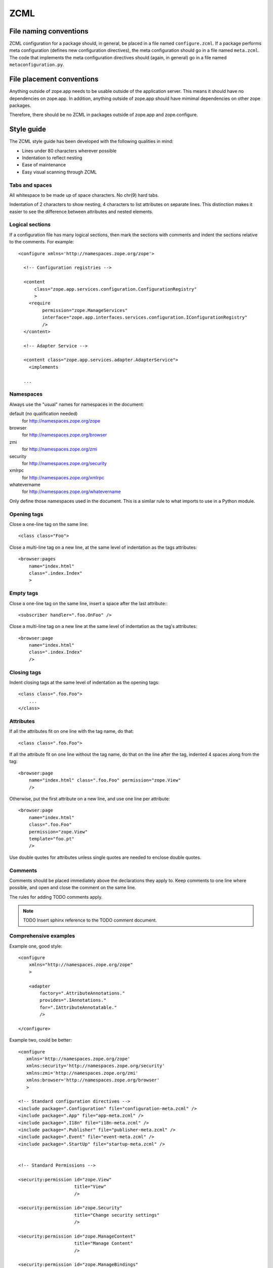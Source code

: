 ZCML
====

File naming conventions
-----------------------

ZCML configuration for a package should, in general, be placed in a file
named ``configure.zcml``.  If a package performs meta configuration
(defines new configuration directives), the meta configuration should go
in a file named ``meta.zcml``.  The code that implements the meta
configuration directives should (again, in general) go in a file named
``metaconfiguration.py``.

File placement conventions
--------------------------

Anything outside of zope.app needs to be usable outside of the
application server. This means it should have no dependencies on
zope.app.  In addition, anything outside of zope.app should have mimimal
dependencies on other zope packages.

Therefore, there should be no ZCML in packages outside of zope.app and
zope.configure.

Style guide
-----------

The ZCML style guide has been developed with the following qualities in
mind:

* Lines under 80 characters wherever possible

* Indentation to reflect nesting

* Ease of maintenance

* Easy visual scanning through ZCML


Tabs and spaces
~~~~~~~~~~~~~~~

All whitespace to be made up of space characters. No chr(9) hard tabs.

Indentation of 2 characters to show nesting, 4 characters to list
attributes on separate lines. This distinction makes it easier to see
the difference between attributes and nested elements.


Logical sections
~~~~~~~~~~~~~~~~

If a configuration file has many logical sections, then mark the
sections with comments and indent the sections relative to the comments.
For example::

    <configure xmlns='http://namespaces.zope.org/zope'>

      <!-- Configuration registries -->

      <content
          class="zope.app.services.configuration.ConfigurationRegistry"
          >
        <require
             permission="zope.ManageServices"
             interface="zope.app.interfaces.services.configuration.IConfigurationRegistry"
             />
      </content>

      <!-- Adapter Service -->

      <content class="zope.app.services.adapter.AdapterService">
        <implements

      ...


Namespaces
~~~~~~~~~~

Always use the "usual" names for namespaces in the document:

default (no qualification needed)
    for http://namespaces.zope.org/zope

browser
    for http://namespaces.zope.org/browser

zmi
    for http://namespaces.zope.org/zmi

security
    for http://namespaces.zope.org/security

xmlrpc
    for http://namespaces.zope.org/xmlrpc

whatevername
    for http://namespaces.zope.org/whatevername

Only define those namespaces used in the document. This is a similar
rule to what imports to use in a Python module.


Opening tags
~~~~~~~~~~~~

Close a one-line tag on the same line::

    <class class="Foo">

Close a multi-line tag on a new line, at the same level of indentation
as the tags attributes::

    <browser:pages
        name="index.html"
        class=".index.Index"
        >


Empty tags
~~~~~~~~~~

Close a one-line tag on the same line, insert a space after the last
attribute:::

    <subscriber handler=".foo.OnFoo" />

Close a multi-line tag on a new line at the same level of indentation as
the tag's attributes::

    <browser:page
        name="index.html"
        class=".index.Index"
        />


Closing tags
~~~~~~~~~~~~

Indent closing tags at the same level of indentation as the opening
tags::

    <class class=".foo.Foo">
        ...
    </class>

Attributes
~~~~~~~~~~

If all the attributes fit on one line with the tag name, do that::

    <class class=".foo.Foo">

If all the attribute fit on one line without the tag name, do that on
the line after the tag, indented 4 spaces along from the tag::

    <browser:page
        name="index.html" class=".foo.Foo" permission="zope.View"
        />

Otherwise, put the first attribute on a new line, and use one line per
attribute::

    <browser:page
        name="index.html"
        class=".foo.Foo"
        permission="zope.View"
        template="foo.pt"
        />

Use double quotes for attributes unless single quotes are needed to
enclose double quotes.


Comments
~~~~~~~~

Comments should be placed immediately above the declarations they apply
to. Keep comments to one line where possible, and open and close the
comment on the same line.

The rules for adding TODO comments apply.

.. note::
    TODO Insert sphinx reference to the TODO comment document.


Comprehensive examples
~~~~~~~~~~~~~~~~~~~~~~

Example one, good style::

    <configure
        xmlns="http://namespaces.zope.org/zope"
        >

        <adapter
            factory=".AttributeAnnotations."
            provides=".IAnnotations."
            for=".IAttributeAnnotatable." 
            />

    </configure>

Example two, could be better::

    <configure
       xmlns='http://namespaces.zope.org/zope'
       xmlns:security='http://namespaces.zope.org/security'
       xmlns:zmi='http://namespaces.zope.org/zmi'
       xmlns:browser='http://namespaces.zope.org/browser'
       >

    <!-- Standard configuration directives -->
    <include package=".Configuration" file="configuration-meta.zcml" />
    <include package=".App" file="app-meta.zcml" />
    <include package=".I18n" file="i18n-meta.zcml" />
    <include package=".Publisher" file="publisher-meta.zcml" />
    <include package=".Event" file="event-meta.zcml" />
    <include package=".StartUp" file="startup-meta.zcml" />


    <!-- Standard Permissions -->

    <security:permission id="zope.View"
                         title="View"
                         />

    <security:permission id="zope.Security"
                         title="Change security settings"
                         />

    <security:permission id="zope.ManageContent" 
                         title="Manage Content"
                         />

    <security:permission id="zope.ManageBindings" 
                         title="Manage Service Bindings"
                         />

    <security:permission id="zope.ManageServices" 
                         title="Manage Services"
                          />

    <security:permission id="zope.ManageApplication" 
                         title="Manage Application"
                         />

    <!-- XXX What is this for? -->
    <security:permission id="zope.I18n" 
                         title="Manage Application"
                         />

    <!-- Configuration -->
    <include package=".App" file="app.zcml" />
    <include package=".I18n" file="i18n.zcml" />
    <include package=".Publisher" file="publisher.zcml" />
    <include package=".Event" file="event.zcml" />
    <include package=".StartUp" file="startup-registry.zcml" />


    </configure>

The second example could be rewritten taking into account:

* Only defining the namespaces that are used

* Better formatting of security permission declarations

* Using 2 space and 4 space indents, not 3 space.

Example two, rewritten::

    <configure
        xmlns="http://namespaces.zope.org/zope"
        xmlns:security="http://namespaces.zope.org/security"
        >

      <!-- Standard configuration directives -->
      <include package=".Configuration" file="configuration-meta.zcml" />
      <include package=".App" file="app-meta.zcml" />
      <include package=".I18n" file="i18n-meta.zcml" />
      <include package=".Publisher" file="publisher-meta.zcml" />
      <include package=".Event" file="event-meta.zcml" />
      <include package=".StartUp" file="startup-meta.zcml" />

      <!-- Standard Permissions -->
      <security:permission id="zope.View" title="View" />
      <security:permission id="zope.Security" title="Change security settings" />
      <security:permission id="zope.ManageContent" title="Manage Content" />
      <security:permission 
          id="zope.ManageBindings" title="Manage Service Bindings" 
          />
      <security:permission id="zope.ManageServices" title="Manage Services" />
      <security:permission
         id="zope.ManageApplication" title="Manage Application" 
         />

      <!-- XXX What is this for? -->
      <security:permission
          id="zope.I18n" title="Manage Application" 
          />

      <!-- Configuration -->
      <include package=".App" file="app.zcml" />
      <include package=".I18n" file="i18n.zcml" />
      <include package=".Publisher" file="publisher.zcml" />
      <include package=".Event" file="event.zcml" />
      <include package=".StartUp" file="startup-registry.zcml" />

    </configure>

Example three, could be better::

    <configure
       xmlns="http://namespaces.zope.org/zope"
       xmlns:security="http://namespaces.zope.org/security"
       xmlns:zmi="http://namespaces.zope.org/zmi"
       xmlns:browser="http://namespaces.zope.org/browser"
       >

      <browser:defaultView
         for="zope.i18n.interfaces.ITranslationService."
         name="index.html"
         />

      <browser:view 
         permission="zope.ManageServices" 
         for="zope.i18n.interfaces.ITranslationService."
         factory="zope.app.browser.i18n.translate.">

         <browser:page name="index.html" attribute="index" />

         <browser:page name="editMessages.html" attribute="editMessages" />

         <browser:page name="deleteMessages.html"
                       attribute="deleteMessages" 
                       />

         <browser:page name="addLanguage.html" attribute="addLanguage" />
         <browser:page name="addDomain.html" attribute="addDomain" />

         <browser:page name="changeEditLanguages.html" 
                       attribute="changeEditLanguages" />
         <browser:page name="changeEditDomains.html" 
                       attribute="changeEditDomains" />
         <browser:page name="changeFilter.html" 
                       attribute="changeFilter" />

         <browser:page name="deleteLanguages.html"
                       attribute="deleteLanguages" />
         <browser:page name="deleteDomains.html" attribute="deleteDomains" />

      </browser:view>

      <zmi:tabs for="zope.i18n.interfaces.itranslationservice">
        <zmi:tab label="Translate" action="@@index.html"/>
      </zmi:tabs>

    </configure>

Example three reformatted::

    <configure
        xmlns='http://namespaces.zope.org/zope'
        xmlns:zmi='http://namespaces.zope.org/zmi'
        xmlns:browser='http://namespaces.zope.org/browser'
        >

      <browser:defaultView 
          for="zope.i18n.interfaces.ITranslationService" name="index.html" />

      <browser:view 
          permission="zope.ManageServices" 
          for="zope.i18n.interfaces.ITranslationService"
          factory="zope.app.browser.i18n.Translate"
          >

        <browser:page name="index.html" attribute="index" />

        <browser:page name="editMessages.html" attribute="editMessages" />

        <browser:page name="deleteMessages.html" attribute="deleteMessages" />

        <browser:page name="addLanguage.html" attribute="addLanguage" />
        <browser:page name="addDomain.html" attribute="addDomain" />

        <browser:page
            name="changeEditLanguages.html" attribute="changeEditLanguages" 
            />
        <browser:page
            name="changeEditDomains.html" attribute="changeEditDomains"
            />
        <browser:page
            name="changeFilter.html" attribute="changeFilter" 
            />

        <browser:page name="deleteLanguages.html" attribute="deleteLanguages" />
        <browser:page name="deleteDomains.html" attribute="deleteDomains" />

      </browser:view>

      <zmi:tabs for="zope.i18n.interfaces.ITranslationService">
        <zmi:tab label="Translate" action="@@index.html"/>
      </zmi:tabs>

    </configure>

Example three reformatted again. Note how putting the attributes of
``browser:page`` declarations on a separate line visually separates them,
so we don't need so much vertical whitespace::

    <configure
        xmlns='http://namespaces.zope.org/zope'
        xmlns:zmi='http://namespaces.zope.org/zmi'
        xmlns:browser='http://namespaces.zope.org/browser'
        >

      <browser:defaultView 
          for="zope.i18n.interfaces.ITranslationService" name="index.html" />

      <browser:view 
          permission="zope.ManageServices" 
          for="zope.i18n.interfaces.ITranslationService"
          factory="Zope.I18n.Views.Browser.Translate."
          >

        <browser:page
            name="index.html"
            attribute="index" 
            />
        <browser:page
            name="editMessages.html"
            attribute="editMessages" 
            />
        <browser:page
            name="deleteMessages.html"
            attribute="deleteMessages" 
            />
        <browser:page
            name="addLanguage.html"
            attribute="addLanguage" 
            />
        <browser:page
            name="addDomain.html"
            attribute="addDomain" 
            />
        <browser:page
            name="changeEditLanguages.html"
            attribute="changeEditLanguages" 
            />
        <browser:page
            name="changeEditDomains.html"
            attribute="changeEditDomains" 
            />
        <browser:page
            name="changeFilter.html" 
            attribute="changeFilter" 
            />
        <browser:page
            name="deleteLanguages.html" 
            attribute="deleteLanguages" 
            />
        <browser:page
            name="deleteDomains.html" 
            attribute="deleteDomains" 
            />

      </browser:view>

      <zmi:tabs for="zope.i18n.interfaces.ITranslationService">
        <zmi:tab label="Translate" action="@@index.html"/>
      </zmi:tabs>

    </configure>
